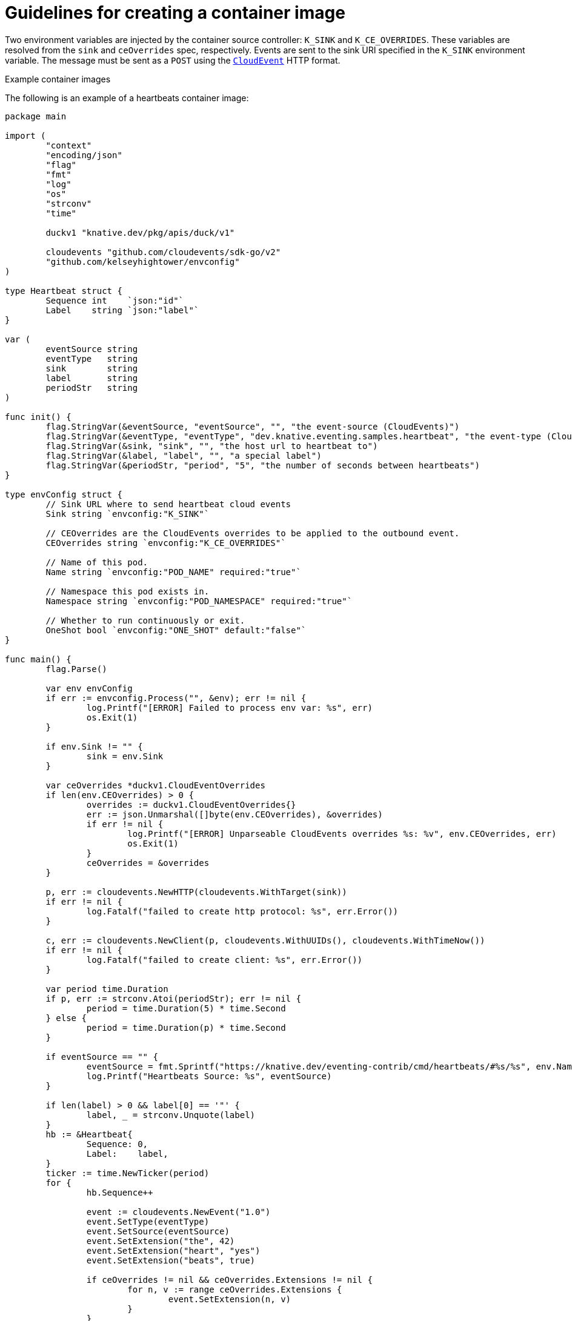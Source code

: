 // Module included in the following assemblies:
//
// * /serverless/eventing/event-sources/serverless-custom-event-sources.adoc

:_mod-docs-content-type: REFERENCE
[id="serverless-containersource-guidelines_{context}"]
= Guidelines for creating a container image

Two environment variables are injected by the container source controller: `K_SINK` and `K_CE_OVERRIDES`. These variables are resolved from the `sink` and `ceOverrides` spec, respectively. Events are sent to the sink URI specified in the `K_SINK` environment variable. The message must be sent as a `POST` using the link:https://cloudevents.io/[`CloudEvent`] HTTP format.

.Example container images

The following is an example of a heartbeats container image:

[source,go]
----
package main

import (
	"context"
	"encoding/json"
	"flag"
	"fmt"
	"log"
	"os"
	"strconv"
	"time"

	duckv1 "knative.dev/pkg/apis/duck/v1"

	cloudevents "github.com/cloudevents/sdk-go/v2"
	"github.com/kelseyhightower/envconfig"
)

type Heartbeat struct {
	Sequence int    `json:"id"`
	Label    string `json:"label"`
}

var (
	eventSource string
	eventType   string
	sink        string
	label       string
	periodStr   string
)

func init() {
	flag.StringVar(&eventSource, "eventSource", "", "the event-source (CloudEvents)")
	flag.StringVar(&eventType, "eventType", "dev.knative.eventing.samples.heartbeat", "the event-type (CloudEvents)")
	flag.StringVar(&sink, "sink", "", "the host url to heartbeat to")
	flag.StringVar(&label, "label", "", "a special label")
	flag.StringVar(&periodStr, "period", "5", "the number of seconds between heartbeats")
}

type envConfig struct {
	// Sink URL where to send heartbeat cloud events
	Sink string `envconfig:"K_SINK"`

	// CEOverrides are the CloudEvents overrides to be applied to the outbound event.
	CEOverrides string `envconfig:"K_CE_OVERRIDES"`

	// Name of this pod.
	Name string `envconfig:"POD_NAME" required:"true"`

	// Namespace this pod exists in.
	Namespace string `envconfig:"POD_NAMESPACE" required:"true"`

	// Whether to run continuously or exit.
	OneShot bool `envconfig:"ONE_SHOT" default:"false"`
}

func main() {
	flag.Parse()

	var env envConfig
	if err := envconfig.Process("", &env); err != nil {
		log.Printf("[ERROR] Failed to process env var: %s", err)
		os.Exit(1)
	}

	if env.Sink != "" {
		sink = env.Sink
	}

	var ceOverrides *duckv1.CloudEventOverrides
	if len(env.CEOverrides) > 0 {
		overrides := duckv1.CloudEventOverrides{}
		err := json.Unmarshal([]byte(env.CEOverrides), &overrides)
		if err != nil {
			log.Printf("[ERROR] Unparseable CloudEvents overrides %s: %v", env.CEOverrides, err)
			os.Exit(1)
		}
		ceOverrides = &overrides
	}

	p, err := cloudevents.NewHTTP(cloudevents.WithTarget(sink))
	if err != nil {
		log.Fatalf("failed to create http protocol: %s", err.Error())
	}

	c, err := cloudevents.NewClient(p, cloudevents.WithUUIDs(), cloudevents.WithTimeNow())
	if err != nil {
		log.Fatalf("failed to create client: %s", err.Error())
	}

	var period time.Duration
	if p, err := strconv.Atoi(periodStr); err != nil {
		period = time.Duration(5) * time.Second
	} else {
		period = time.Duration(p) * time.Second
	}

	if eventSource == "" {
		eventSource = fmt.Sprintf("https://knative.dev/eventing-contrib/cmd/heartbeats/#%s/%s", env.Namespace, env.Name)
		log.Printf("Heartbeats Source: %s", eventSource)
	}

	if len(label) > 0 && label[0] == '"' {
		label, _ = strconv.Unquote(label)
	}
	hb := &Heartbeat{
		Sequence: 0,
		Label:    label,
	}
	ticker := time.NewTicker(period)
	for {
		hb.Sequence++

		event := cloudevents.NewEvent("1.0")
		event.SetType(eventType)
		event.SetSource(eventSource)
		event.SetExtension("the", 42)
		event.SetExtension("heart", "yes")
		event.SetExtension("beats", true)

		if ceOverrides != nil && ceOverrides.Extensions != nil {
			for n, v := range ceOverrides.Extensions {
				event.SetExtension(n, v)
			}
		}

		if err := event.SetData(cloudevents.ApplicationJSON, hb); err != nil {
			log.Printf("failed to set cloudevents data: %s", err.Error())
		}

		log.Printf("sending cloudevent to %s", sink)
		if res := c.Send(context.Background(), event); !cloudevents.IsACK(res) {
			log.Printf("failed to send cloudevent: %v", res)
		}

		if env.OneShot {
			return
		}

		// Wait for next tick
		<-ticker.C
	}
}
----

The following is an example of a container source that references the previous heartbeats container image:

[source,yaml]
----
apiVersion: sources.knative.dev/v1
kind: ContainerSource
metadata:
  name: test-heartbeats
spec:
  template:
    spec:
      containers:
        # This corresponds to a heartbeats image URI that you have built and published
        - image: gcr.io/knative-releases/knative.dev/eventing/cmd/heartbeats
          name: heartbeats
          args:
            - --period=1
          env:
            - name: POD_NAME
              value: "example-pod"
            - name: POD_NAMESPACE
              value: "event-test"
  sink:
    ref:
      apiVersion: serving.knative.dev/v1
      kind: Service
      name: example-service
...
----